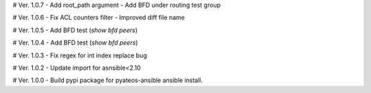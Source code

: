 # Ver. 1.0.7
- Add root_path argument
- Add BFD under routing test group

# Ver. 1.0.6
- Fix ACL counters filter
- Improved diff file name

# Ver. 1.0.5
- Add BFD test (`show bfd peers`)

# Ver. 1.0.4
- Add BFD test (`show bfd peers`)

# Ver. 1.0.3
- Fix regex for int index replace bug

# Ver. 1.0.2
- Update import for asnsible<2.10

# Ver. 1.0.0
- Build pypi package for pyateos-ansible ansible install.